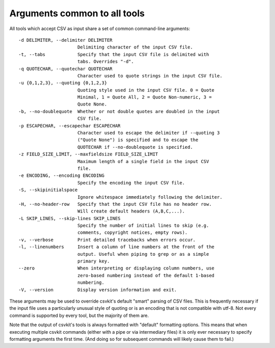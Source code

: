 =============================
Arguments common to all tools
=============================

All tools which accept CSV as input share a set of common command-line arguments::

  -d DELIMITER, --delimiter DELIMITER
                        Delimiting character of the input CSV file.
  -t, --tabs            Specify that the input CSV file is delimited with
                        tabs. Overrides "-d".
  -q QUOTECHAR, --quotechar QUOTECHAR
                        Character used to quote strings in the input CSV file.
  -u {0,1,2,3}, --quoting {0,1,2,3}
                        Quoting style used in the input CSV file. 0 = Quote
                        Minimal, 1 = Quote All, 2 = Quote Non-numeric, 3 =
                        Quote None.
  -b, --no-doublequote  Whether or not double quotes are doubled in the input
                        CSV file.
  -p ESCAPECHAR, --escapechar ESCAPECHAR
                        Character used to escape the delimiter if --quoting 3
                        ("Quote None") is specified and to escape the
                        QUOTECHAR if --no-doublequote is specified.
  -z FIELD_SIZE_LIMIT, --maxfieldsize FIELD_SIZE_LIMIT
                        Maximum length of a single field in the input CSV
                        file.
  -e ENCODING, --encoding ENCODING
                        Specify the encoding the input CSV file.
  -S, --skipinitialspace
                        Ignore whitespace immediately following the delimiter.
  -H, --no-header-row   Specify that the input CSV file has no header row.
                        Will create default headers (A,B,C,...).
  -L SKIP_LINES, --skip-lines SKIP_LINES
                        Specify the number of initial lines to skip (e.g.
                        comments, copyright notices, empty rows).
  -v, --verbose         Print detailed tracebacks when errors occur.
  -l, --linenumbers     Insert a column of line numbers at the front of the
                        output. Useful when piping to grep or as a simple
                        primary key.
  --zero                When interpreting or displaying column numbers, use
                        zero-based numbering instead of the default 1-based
                        numbering.
  -V, --version         Display version information and exit.

These arguments may be used to override csvkit's default "smart" parsing of CSV files. This is frequently necessary if the input file uses a particularly unusual style of quoting or is an encoding that is not compatible with utf-8. Not every command is supported by every tool, but the majority of them are.

Note that the output of csvkit's tools is always formatted with "default" formatting options. This means that when executing multiple csvkit commands (either with a pipe or via intermediary files) it is only ever necessary to specify formatting arguments the first time. (And doing so for subsequent commands will likely cause them to fail.)

